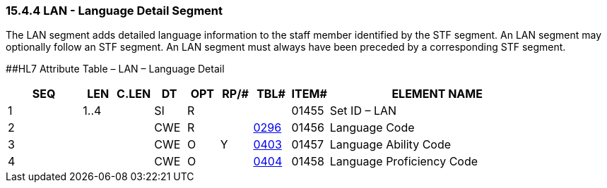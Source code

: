 === 15.4.4 LAN - Language Detail Segment 

The LAN segment adds detailed language information to the staff member identified by the STF segment. An LAN segment may optionally follow an STF segment. An LAN segment must always have been preceded by a corresponding STF segment.

[#LAN .anchor]####HL7 Attribute Table – LAN – Language Detail

[width="100%",cols="14%,6%,7%,6%,6%,6%,7%,7%,41%",options="header",]
|===
|SEQ |LEN |C.LEN |DT |OPT |RP/# |TBL# |ITEM# |ELEMENT NAME
|1 |1..4 | |SI |R | | |01455 |Set ID – LAN
|2 | | |CWE |R | |file:///E:\V2\v2.9%20final%20Nov%20from%20Frank\V29_CH02C_Tables.docx#HL70296[0296] |01456 |Language Code
|3 | | |CWE |O |Y |file:///E:\V2\v2.9%20final%20Nov%20from%20Frank\V29_CH02C_Tables.docx#HL70403[0403] |01457 |Language Ability Code
|4 | | |CWE |O | |file:///E:\V2\v2.9%20final%20Nov%20from%20Frank\V29_CH02C_Tables.docx#HL70404[0404] |01458 |Language Proficiency Code
|===

